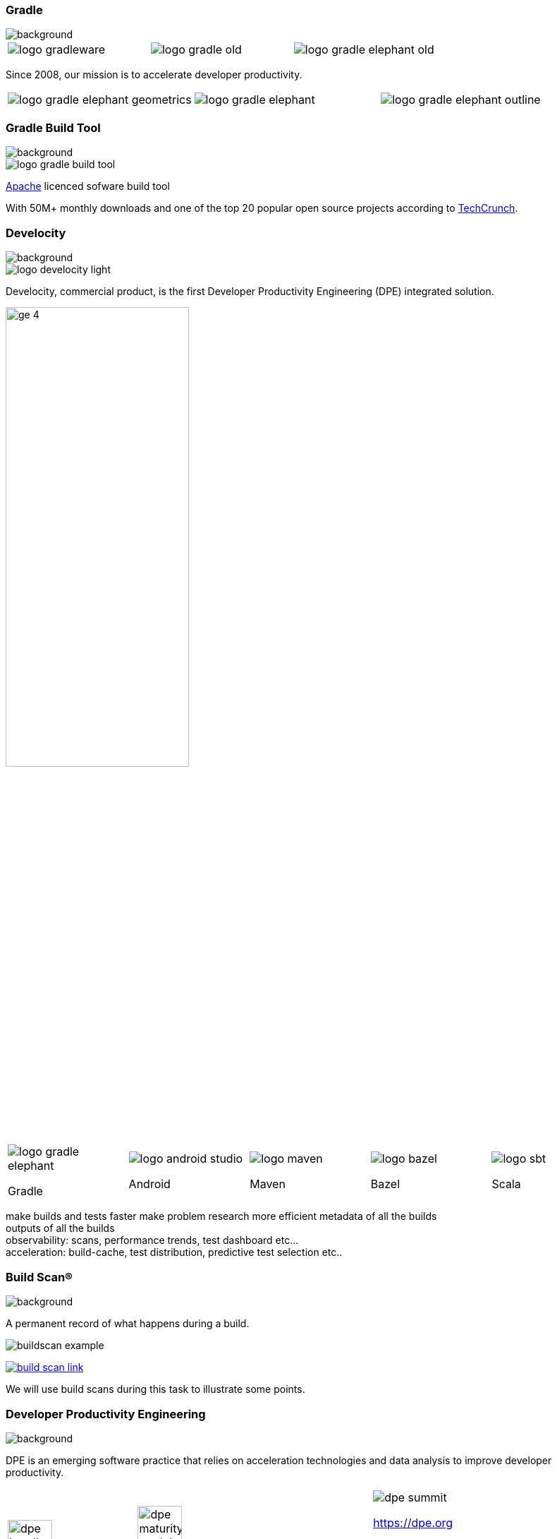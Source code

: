 === Gradle
image::gradle/bg-1.png[background, ssize=cover]

[cols="^.^1,^.^1,^.^1",frame=none,grid=none,role=who-gradle]
|===
a|image::logo-gradleware.svg[]
a|image::logo-gradle-old.svg[]
a|image::logo-gradle-elephant-old.png[]
|===

Since 2008, our mission is to accelerate developer productivity.

[cols="^.^1,^.^1,^.^1",frame=none,grid=none,role=who-gradle]
|===
a|image::logo-gradle-elephant-geometrics.svg[]
a|image::logo-gradle-elephant.svg[]
a|image::logo-gradle-elephant-outline.svg[]
|===


[%notitle]
=== Gradle Build Tool
image::gradle/bg-1.png[background, size=cover]

image::logo-gradle-build-tool.svg[role=product-logo-as-title]

https://github.com/gradle/gradle/blob/master/LICENSE[Apache] licenced sofware build tool

With 50M+ monthly downloads and one of the top 20 popular open source projects according to https://techcrunch.com/2017/04/07/tracking-the-explosive-growth-of-open-source-software/[TechCrunch].


[%notitle]
=== Develocity
image::gradle/bg-1.png[background, size=cover]

image::logo-develocity-light.svg[role=product-logo-as-title]

Develocity, commercial product, is the first Developer Productivity Engineering (DPE) integrated solution.

image::gradle/ge-4.png[width=55%]

[cols="^.^1,^.^1,^.^1,^.^1,^.^1",frame=none,grid=none,role=who-ge]
|===
a|image::logo-gradle-elephant.svg[]

Gradle
a|image::logo-android-studio.png[]

Android
a|image::logo-maven.svg[]

Maven
a|image::logo-bazel.svg[]

Bazel
a|image::logo-sbt.svg[]

Scala
|===

[.notes]
--
make builds and tests faster
make problem research more efficient
metadata of all the builds +
outputs of all the builds +
observability: scans, performance trends, test dashboard etc... +
acceleration: build-cache, test distribution, predictive test selection etc..
--


=== Build Scan®
image::gradle/bg-1.png[background, size=cover]

A permanent record of what happens during a build.

image::buildscan-example.png[]

image:build-scan-link.svg[link=https://ge.gradle.org/s/5tpk266tnimuo]

[.notes]
--
We will use build scans during this task to illustrate some points.
--


=== Developer Productivity Engineering
image::gradle/bg-1.png[background, size=cover]

DPE is an emerging software practice that relies on acceleration technologies and data analysis to improve developer productivity.

[cols="^.^2,^.^1",frame=none,grid=none]
|===
a|image:dpe-handbook.png[width=35%] image:dpe-maturity-model.png[width=35%]

[.small]
https://gradle.com/developer-productivity-engineering
a|image::dpe-summit.png[]

[.small]
https://dpe.org

image::dpe-showdown.jpeg[]

[.small]
link:https://www.youtube.com/playlist?list=PLLQbIfXVLZqG0_Hg_yHLCrphP2gmhNZE1[DPE Lowdown - Youtube Playlist] +
link:https://www.youtube.com/playlist?list=PLLQbIfXVLZqHiRLgGIsFI9D5CRhhjCSAi[DPE Showdown - Youtube Playlist]
|===


[.notes]
--
DevProdEng Showdown is a series of 30min live events broadcasted during which experts debate about developer productivity engineering.

Two shows
* showdown: game show with multiple participants
* lowdown: face to face interviews

How Netflix, Google, Slack, LinkedIn and other teams do DPE?
--

=== NEW: DPE University 🎓

image::gradle/bg-4.png[background,size=cover]

image::dpeu/cover.png[width=60%]

* Free courses at https://dpeuniversity.gradle.com/app[dpeuniversity.gradle.com]
* 6 Gradle courses - from Beginner to Advanced levels
* More courses on Maven, Develocity etc...
